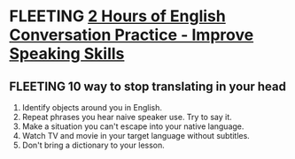 * FLEETING [[https://www.youtube.com/watch?v=NNamZZsggM4][2 Hours of English Conversation Practice - Improve Speaking Skills]]
** FLEETING 10 way to stop translating in your head
   1. Identify objects around you in English.
   2. Repeat phrases you hear naive speaker use. Try to say it.
   3. Make a situation you can't escape into your native language.
   4. Watch TV and movie in your target language without subtitles.
   5. Don't bring a dictionary to your lesson.



